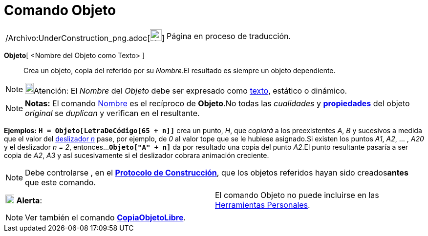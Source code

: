 = Comando Objeto
:page-en: commands/Object_Command
ifdef::env-github[:imagesdir: /es/modules/ROOT/assets/images]

[width="100%",cols="50%,50%",]
|===
a|
/Archivo:UnderConstruction_png.adoc[image:24px-UnderConstruction.png[UnderConstruction.png,width=24,height=24]]

|Página en proceso de traducción.
|===

*Objeto*[ <Nombre del Objeto como Texto> ]::
  Crea un objeto, copia del referido por su _Nombre_.El resultado es siempre un objeto dependiente.

[NOTE]
====

image:18px-Bulbgraph.png[Bulbgraph.png,width=18,height=22]Atención: El _Nombre_ del _Objeto_ debe ser expresado como
xref:/Textos.adoc[texto], estático o dinámico.

====

[NOTE]
====

*Notas:* El comando xref:/commands/Nombre.adoc[Nombre] es el recíproco de *Objeto*.No todas las _cualidades_ y
*xref:/Cuadro_de_Propiedades.adoc[propiedades]* del objeto _original_ se _duplican_ y verifican en el resultante.

====

[EXAMPLE]
====

*Ejemplos:* *`++H = Objeto[LetraDeCódigo[65 + n]]++`* crea un punto, _H_, que _copiará_ a los preexistentes _A_, _B_ y
sucesivos a medida que el valor del xref:/tools/Deslizador.adoc[deslizador _n_] pase, por ejemplo, de _0_ al valor tope
que se le hubiese asignado.Si existen los puntos _A1_, _A2_, ... , _A20_ y el deslizador _n = 2_,
entonces...*`++Objeto["A" + n]++`* da por resultado una copia del punto _A2_.El punto resultante pasaría a ser copia de
_A2_, _A3_ y así sucesivamente si el deslizador cobrara animación creciente.

====

[NOTE]
====

Debe controlarse , en el *xref:/Protocolo_de_Construcción.adoc[Protocolo de Construcción]*, que los objetos referidos
hayan sido creados**antes** que este comando.

====

[cols=",",]
|===
|image:18px-Attention.png[Alerta,title="Alerta",width=18,height=18] *Alerta*: |El comando Objeto no puede incluirse en
las xref:/Barra_de_Herramientas.adoc[Herramientas Personales].
|===

[NOTE]
====

Ver también el comando *xref:/commands/CopiaObjetoLibre.adoc[CopiaObjetoLibre]*.

====
